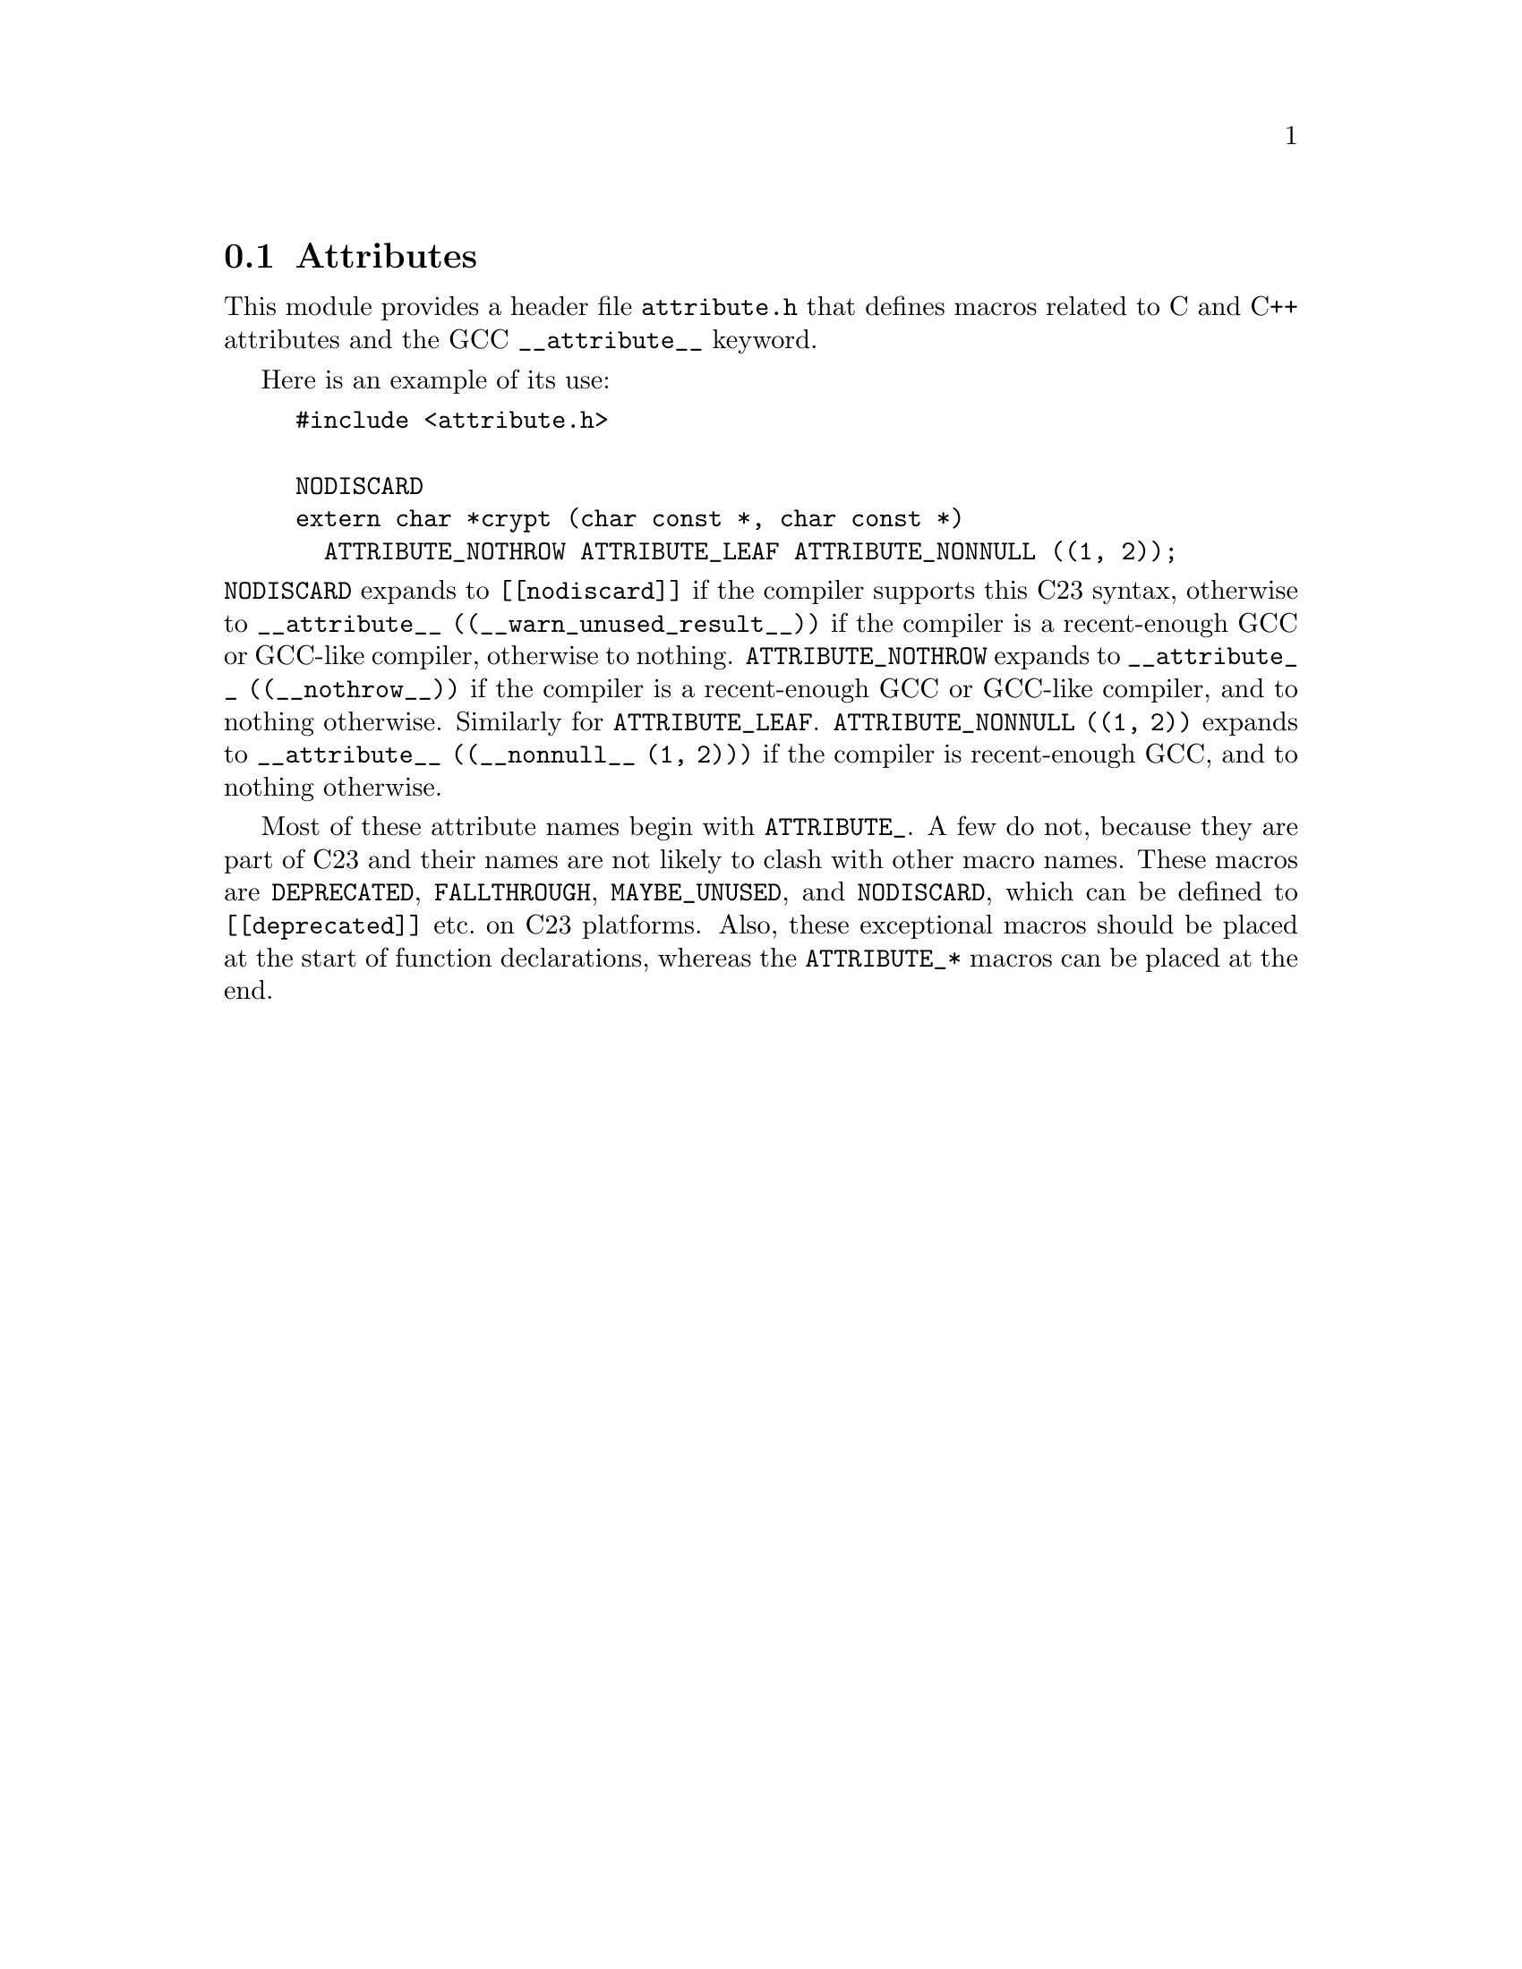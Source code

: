 @c attribute module documentation

@c Copyright 2020--2024 Free Software Foundation, Inc.

@c Permission is granted to copy, distribute and/or modify this document
@c under the terms of the GNU Free Documentation License, Version 1.3 or
@c any later version published by the Free Software Foundation; with no
@c Invariant Sections, no Front-Cover Texts, and no Back-Cover Texts.  A
@c copy of the license is at <https://www.gnu.org/licenses/fdl-1.3.en.html>.

@node Attributes
@section Attributes

@cindex Attributes
@findex __attribute__

This module provides a header file @file{attribute.h} that defines
macros related to C and C++ attributes and the GCC
@code{__attribute__} keyword.

Here is an example of its use:

@example
#include <attribute.h>

NODISCARD
extern char *crypt (char const *, char const *)
  ATTRIBUTE_NOTHROW ATTRIBUTE_LEAF ATTRIBUTE_NONNULL ((1, 2));
@end example

@noindent
@code{NODISCARD} expands to @code{[[nodiscard]]} if the compiler
supports this C23 syntax, otherwise to
@code{__attribute__ ((__warn_unused_result__))} if the compiler
is a recent-enough GCC or GCC-like compiler, otherwise to nothing.
@code{ATTRIBUTE_NOTHROW} expands to @code{__attribute__
((__nothrow__))} if the compiler is a recent-enough GCC or GCC-like
compiler, and to nothing otherwise.  Similarly for
@code{ATTRIBUTE_LEAF}.  @code{ATTRIBUTE_NONNULL ((1, 2))} expands to
@code{__attribute__ ((__nonnull__ (1, 2)))} if the compiler is
recent-enough GCC, and to nothing otherwise.

Most of these attribute names begin with @code{ATTRIBUTE_}.
A few do not, because they are part of C23 and their
names are not likely to clash with other macro names.
These macros are @code{DEPRECATED}, @code{FALLTHROUGH},
@code{MAYBE_UNUSED}, and @code{NODISCARD}, which can
be defined to @code{[[deprecated]]} etc.@: on C23 platforms.
Also, these exceptional macros should be placed at the start of
function declarations, whereas the @code{ATTRIBUTE_*} macros can be
placed at the end.
